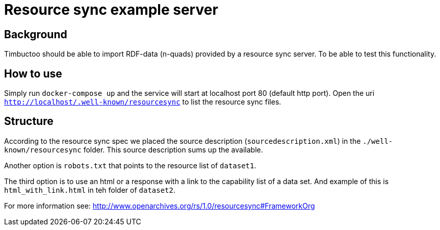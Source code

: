 = Resource sync example server

== Background
Timbuctoo should be able to import RDF-data (n-quads) provided by a resource sync server.
To be able to test this functionality.

== How to use
//tag::startup[]
Simply run `docker-compose up` and the service will start at localhost port 80 (default http port).
//end:startup[]
Open the uri `http://localhost/.well-known/resourcesync` to list the resource sync files.

== Structure
According to the resource sync spec we placed the source description (`sourcedescription.xml`) in the `./well-known/resourcesync` folder.
This source description sums up the available.

Another option is `robots.txt` that points to the resource list of `dataset1`.

The third option is to use an html or a response with a link to the capability list of a data set.
And example of this is `html_with_link.html` in teh folder of `dataset2`.

For more information see: http://www.openarchives.org/rs/1.0/resourcesync#FrameworkOrg
